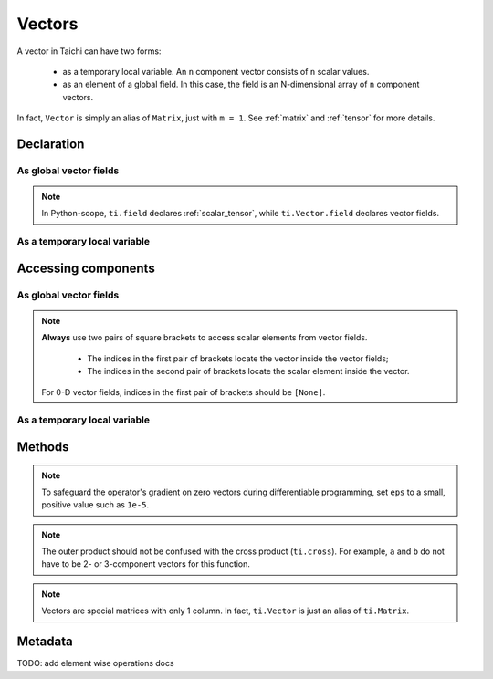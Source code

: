 .. _vector:

Vectors
=======

A vector in Taichi can have two forms:

  - as a temporary local variable. An ``n`` component vector consists of ``n`` scalar values.
  - as an element of a global field. In this case, the field is an N-dimensional array of ``n`` component vectors.

In fact, ``Vector`` is simply an alias of ``Matrix``, just with ``m = 1``. See :ref:`matrix` and :ref:`tensor` for more details.

Declaration
-----------

As global vector fields
+++++++++++++++++++++++

.. function:: ti.Vector.field(n, dtype, shape = None, offset = None)

    :parameter n: (scalar) the number of components in the vector
    :parameter dtype: (DataType) data type of the components
    :parameter shape: (optional, scalar or tuple) shape of the vector field, see :ref:`tensor`
    :parameter offset: (optional, scalar or tuple) see :ref:`offset`

    For example, this creates a 3-D vector field of the shape of ``5x4``:
    ::

        # Python-scope
        a = ti.Vector.field(3, dtype=ti.f32, shape=(5, 4))

.. note::

    In Python-scope, ``ti.field`` declares :ref:`scalar_tensor`, while ``ti.Vector.field`` declares vector fields.


As a temporary local variable
+++++++++++++++++++++++++++++

.. function:: ti.Vector([x, y, ...])

    :parameter x: (scalar) the first component of the vector
    :parameter y: (scalar) the second component of the vector

    For example, this creates a 3D vector with components (2, 3, 4):
    ::

        # Taichi-scope
        a = ti.Vector([2, 3, 4])


Accessing components
--------------------

As global vector fields
+++++++++++++++++++++++
.. attribute:: a[p, q, ...][i]

    :parameter a: (ti.Vector.field) the vector
    :parameter p: (scalar) index of the first field dimension
    :parameter q: (scalar) index of the second field dimension
    :parameter i: (scalar) index of the vector component

    This extracts the first component of vector ``a[6, 3]``:
    ::

        x = a[6, 3][0]

        # or
        vec = a[6, 3]
        x = vec[0]

.. note::

    **Always** use two pairs of square brackets to access scalar elements from vector fields.

     - The indices in the first pair of brackets locate the vector inside the vector fields;
     - The indices in the second pair of brackets locate the scalar element inside the vector.

    For 0-D vector fields, indices in the first pair of brackets should be ``[None]``.



As a temporary local variable
+++++++++++++++++++++++++++++

.. attribute:: a[i]

    :parameter a: (Vector) the vector
    :parameter i: (scalar) index of the component

    For example, this extracts the first component of vector ``a``:
    ::

        x = a[0]

    This sets the second component of ``a`` to 4:
    ::

        a[1] = 4

    TODO: add descriptions about ``a(i, j)``

Methods
-------

.. function:: a.norm(eps = 0)

    :parameter a: (ti.Vector)
    :parameter eps: (optional, scalar) a safe-guard value for ``sqrt``, usually 0. See the note below.
    :return: (scalar) the magnitude / length / norm of vector

    For example,
    ::

        a = ti.Vector([3, 4])
        a.norm() # sqrt(3*3 + 4*4 + 0) = 5

    ``a.norm(eps)`` is equivalent to ``ti.sqrt(a.dot(a) + eps)``

.. note::
    To safeguard the operator's gradient on zero vectors during differentiable programming, set ``eps`` to a small, positive value such as ``1e-5``.


.. function:: a.norm_sqr()

    :parameter a: (ti.Vector)
    :return: (scalar) the square of the magnitude / length / norm of vector

    For example,
    ::

        a = ti.Vector([3, 4])
        a.norm_sqr() # 3*3 + 4*4 = 25

    ``a.norm_sqr()`` is equivalent to ``a.dot(a)``


.. function:: a.normalized()

    :parameter a: (ti.Vector)
    :return: (ti.Vector) the normalized / unit vector of ``a``

    For example,
    ::

        a = ti.Vector([3, 4])
        a.normalized() # [3 / 5, 4 / 5]

    ``a.normalized()`` is equivalent to ``a / a.norm()``.


.. function:: a.dot(b)

    :parameter a: (ti.Vector)
    :parameter b: (ti.Vector)
    :return: (scalar) the dot (inner) product of ``a`` and ``b``

    E.g.,
    ::

        a = ti.Vector([1, 3])
        b = ti.Vector([2, 4])
        a.dot(b) # 1*2 + 3*4 = 14


.. function:: a.cross(b)

    :parameter a: (ti.Vector, 2 or 3 components)
    :parameter b: (ti.Vector of the same size as a)
    :return: (scalar (for 2D inputs), or 3D Vector (for 3D inputs)) the cross product of ``a`` and ``b``

    We use a right-handed coordinate system. E.g.,
    ::

        a = ti.Vector([1, 2, 3])
        b = ti.Vector([4, 5, 6])
        c = ti.cross(a, b)
        # c = [2*6 - 5*3, 4*3 - 1*6, 1*5 - 4*2] = [-3, 6, -3]

        p = ti.Vector([1, 2])
        q = ti.Vector([4, 5])
        r = ti.cross(a, b)
        # r = 1*5 - 4*2 = -3


.. function:: a.outer_product(b)

    :parameter a: (ti.Vector)
    :parameter b: (ti.Vector)
    :return: (ti.Matrix) the outer product of ``a`` and ``b``

    E.g.,
    ::

        a = ti.Vector([1, 2])
        b = ti.Vector([4, 5, 6])
        c = ti.outer_product(a, b) # NOTE: c[i, j] = a[i] * b[j]
        # c = [[1*4, 1*5, 1*6], [2*4, 2*5, 2*6]]

.. note::
    The outer product should not be confused with the cross product (``ti.cross``). For example, ``a`` and ``b`` do not have to be 2- or 3-component vectors for this function.


.. function:: a.cast(dt)

    :parameter a: (ti.Vector)
    :parameter dt: (DataType)
    :return: (ti.Vector) vector with all components of ``a`` casted into type ``dt``

    E.g.,
    ::

        # Taichi-scope
        a = ti.Vector([1.6, 2.3])
        a.cast(ti.i32) # [2, 3]

.. note::
    Vectors are special matrices with only 1 column. In fact, ``ti.Vector`` is just an alias of ``ti.Matrix``.


Metadata
--------

.. attribute:: a.n

   :parameter a: (ti.Vector or ti.Vector.field)
   :return: (scalar) return the dimensionality of vector ``a``

    E.g.,
    ::

        # Taichi-scope
        a = ti.Vector([1, 2, 3])
        a.n  # 3

    ::

        # Python-scope
        a = ti.Vector.field(3, dtype=ti.f32, shape=())
        a.n  # 3

TODO: add element wise operations docs
